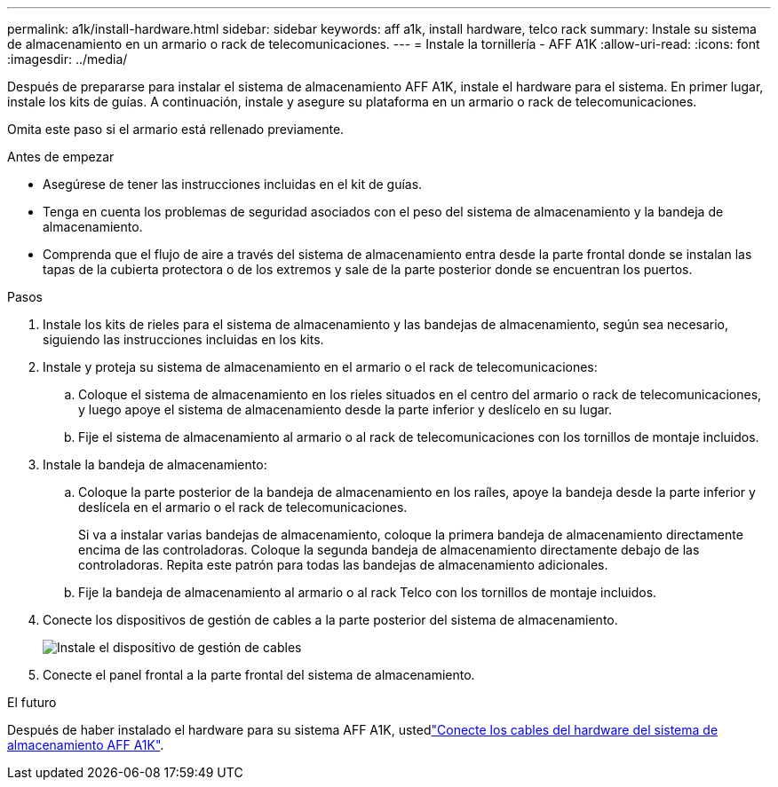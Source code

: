 ---
permalink: a1k/install-hardware.html 
sidebar: sidebar 
keywords: aff a1k, install hardware, telco rack 
summary: Instale su sistema de almacenamiento en un armario o rack de telecomunicaciones. 
---
= Instale la tornillería - AFF A1K
:allow-uri-read: 
:icons: font
:imagesdir: ../media/


[role="lead"]
Después de prepararse para instalar el sistema de almacenamiento AFF A1K, instale el hardware para el sistema. En primer lugar, instale los kits de guías. A continuación, instale y asegure su plataforma en un armario o rack de telecomunicaciones.

Omita este paso si el armario está rellenado previamente.

.Antes de empezar
* Asegúrese de tener las instrucciones incluidas en el kit de guías.
* Tenga en cuenta los problemas de seguridad asociados con el peso del sistema de almacenamiento y la bandeja de almacenamiento.
* Comprenda que el flujo de aire a través del sistema de almacenamiento entra desde la parte frontal donde se instalan las tapas de la cubierta protectora o de los extremos y sale de la parte posterior donde se encuentran los puertos.


.Pasos
. Instale los kits de rieles para el sistema de almacenamiento y las bandejas de almacenamiento, según sea necesario, siguiendo las instrucciones incluidas en los kits.
. Instale y proteja su sistema de almacenamiento en el armario o el rack de telecomunicaciones:
+
.. Coloque el sistema de almacenamiento en los rieles situados en el centro del armario o rack de telecomunicaciones, y luego apoye el sistema de almacenamiento desde la parte inferior y deslícelo en su lugar.
.. Fije el sistema de almacenamiento al armario o al rack de telecomunicaciones con los tornillos de montaje incluidos.


. Instale la bandeja de almacenamiento:
+
.. Coloque la parte posterior de la bandeja de almacenamiento en los raíles, apoye la bandeja desde la parte inferior y deslícela en el armario o el rack de telecomunicaciones.
+
Si va a instalar varias bandejas de almacenamiento, coloque la primera bandeja de almacenamiento directamente encima de las controladoras. Coloque la segunda bandeja de almacenamiento directamente debajo de las controladoras. Repita este patrón para todas las bandejas de almacenamiento adicionales.

.. Fije la bandeja de almacenamiento al armario o al rack Telco con los tornillos de montaje incluidos.


. Conecte los dispositivos de gestión de cables a la parte posterior del sistema de almacenamiento.
+
image::../media/drw_affa1k_install_cable_mgmt_ieops-1697.svg[Instale el dispositivo de gestión de cables]

. Conecte el panel frontal a la parte frontal del sistema de almacenamiento.


.El futuro
Después de haber instalado el hardware para su sistema AFF A1K, ustedlink:install-cable.html["Conecte los cables del hardware del sistema de almacenamiento AFF A1K"].
